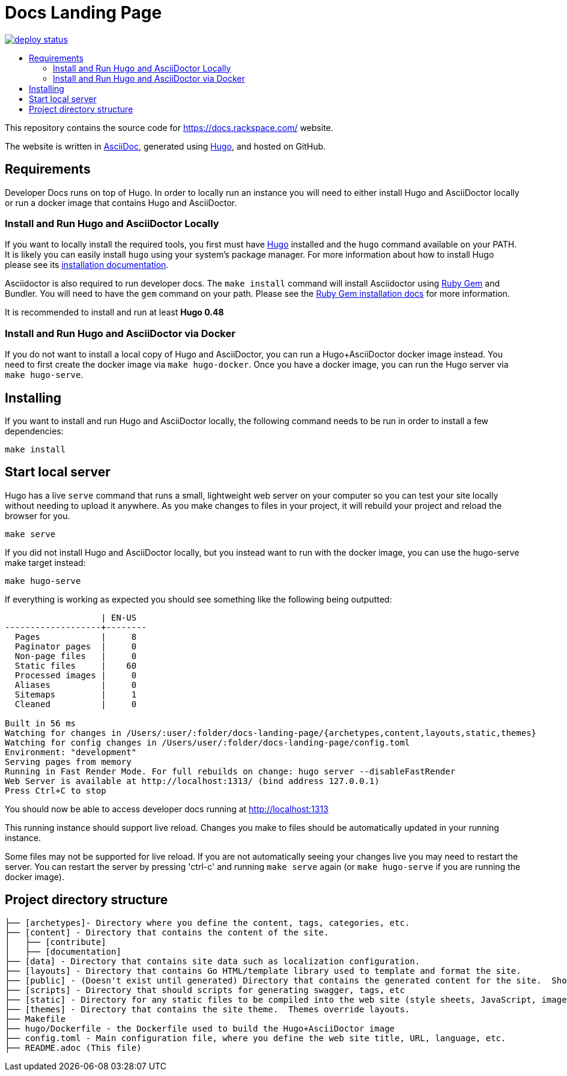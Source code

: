 :toc: macro
:toc-title:

= Docs Landing Page

https://app.netlify.com/sites/docs-landing-page/deploys[image:https://api.netlify.com/api/v1/badges/ea5a1331-0476-4664-83af-47ba3ac87159/deploy-status[title="Netlify Status"]]

toc::[]

This repository contains the source code for https://docs.rackspace.com/ website.

The website is written in link:https://asciidoctor.org/docs/asciidoc-syntax-quick-reference/[AsciiDoc], generated using link:https://gohugo.io/[Hugo], and hosted on GitHub.

== Requirements

Developer Docs runs on top of Hugo. In order to locally run an instance you will need to either install Hugo and AsciiDoctor locally or run a docker image that contains Hugo and AsciiDoctor.

=== Install and Run Hugo and AsciiDoctor Locally

If you want to locally install the required tools, you first must have link://https://gohugo.io/[Hugo] installed and the `hugo` command available on your PATH. It is likely you can easily install `hugo` using your system's package manager. For more information about how to install Hugo please see its link:https://gohugo.io/getting-started/installing/[installation documentation].

Asciidoctor is also required to run developer docs. The `make install` command will install Asciidoctor using link:https://rubygems.org[Ruby Gem] and Bundler. You will need to have the `gem` command on your path. Please see the link:https://rubygems.org/pages/download[Ruby Gem installation docs] for more information.

It is recommended to install and run at least **Hugo 0.48**

=== Install and Run Hugo and AsciiDoctor via Docker

If you do not want to install a local copy of Hugo and AsciiDoctor, you can run a Hugo+AsciiDoctor docker image instead. You need to first create the docker image via `make hugo-docker`. Once you have a docker image, you can run the Hugo server via `make hugo-serve`.

== Installing

If you want to install and run Hugo and AsciiDoctor locally, the following command needs to be run in order to install a few dependencies:

[source, bash]
----
make install
----

==  Start local server

Hugo has a live `serve` command that runs a small, lightweight web server on your computer so you can test your site locally without needing to upload it anywhere.  As you make changes to files in your project, it will rebuild your project and reload the browser for you.

[source,bash]
----
make serve
----

If you did not install Hugo and AsciiDoctor locally, but you instead want to run with the docker image, you can use the hugo-serve make target instead:

[source,bash]
----
make hugo-serve
----

If everything is working as expected you should see something like the following being outputted:

```

                   | EN-US
-------------------+--------
  Pages            |     8
  Paginator pages  |     0
  Non-page files   |     0
  Static files     |    60
  Processed images |     0
  Aliases          |     0
  Sitemaps         |     1
  Cleaned          |     0

Built in 56 ms
Watching for changes in /Users/:user/:folder/docs-landing-page/{archetypes,content,layouts,static,themes}
Watching for config changes in /Users/user/:folder/docs-landing-page/config.toml
Environment: "development"
Serving pages from memory
Running in Fast Render Mode. For full rebuilds on change: hugo server --disableFastRender
Web Server is available at http://localhost:1313/ (bind address 127.0.0.1)
Press Ctrl+C to stop

```

You should now be able to access developer docs running at link:http://localhost:1313/[http://localhost:1313]

This running instance should support live reload. Changes you make to files should be automatically updated in your running instance.

Some files may not be supported for live reload. If you are not automatically seeing your changes live you may need to restart the server. You can restart the server by pressing 'ctrl-c' and running `make serve` again (or `make hugo-serve` if you are running the docker image).

==  Project directory structure

```
├── [archetypes]- Directory where you define the content, tags, categories, etc.
├── [content] - Directory that contains the content of the site.
│   ├── [contribute]
│   ├── [documentation]
├── [data] - Directory that contains site data such as localization configuration.
├── [layouts] - Directory that contains Go HTML/template library used to template and format the site.
├── [public] - (Doesn't exist until generated) Directory that contains the generated content for the site.  Should be part of your git.ignore file.
├── [scripts] - Directory that should scripts for generating swagger, tags, etc
├── [static] - Directory for any static files to be compiled into the web site (style sheets, JavaScript, images, robots.txt, fav icons, etc.).
├── [themes] - Directory that contains the site theme.  Themes override layouts.
├── Makefile
├── hugo/Dockerfile - the Dockerfile used to build the Hugo+AsciiDoctor image
├── config.toml - Main configuration file, where you define the web site title, URL, language, etc.
├── README.adoc (This file)
```

